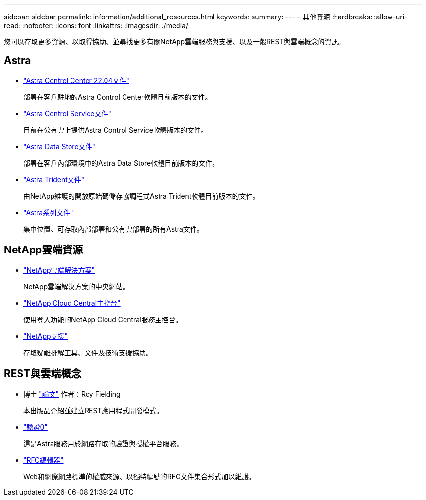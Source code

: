 ---
sidebar: sidebar 
permalink: information/additional_resources.html 
keywords:  
summary:  
---
= 其他資源
:hardbreaks:
:allow-uri-read: 
:nofooter: 
:icons: font
:linkattrs: 
:imagesdir: ./media/


[role="lead"]
您可以存取更多資源、以取得協助、並尋找更多有關NetApp雲端服務與支援、以及一般REST與雲端概念的資訊。



== Astra

* https://docs.netapp.com/us-en/astra-control-center-2204/["Astra Control Center 22.04文件"^]
+
部署在客戶駐地的Astra Control Center軟體目前版本的文件。

* https://docs.netapp.com/us-en/astra-control-service/["Astra Control Service文件"^]
+
目前在公有雲上提供Astra Control Service軟體版本的文件。

* https://docs.netapp.com/us-en/astra-data-store/["Astra Data Store文件"^]
+
部署在客戶內部環境中的Astra Data Store軟體目前版本的文件。

* https://docs.netapp.com/us-en/trident/["Astra Trident文件"^]
+
由NetApp維護的開放原始碼儲存協調程式Astra Trident軟體目前版本的文件。

* https://docs.netapp.com/us-en/astra-family/["Astra系列文件"^]
+
集中位置、可存取內部部署和公有雲部署的所有Astra文件。





== NetApp雲端資源

* https://cloud.netapp.com/["NetApp雲端解決方案"^]
+
NetApp雲端解決方案的中央網站。

* https://services.cloud.netapp.com/redirect-to-login?startOnSignup=false["NetApp Cloud Central主控台"^]
+
使用登入功能的NetApp Cloud Central服務主控台。

* https://mysupport.netapp.com/["NetApp支援"^]
+
存取疑難排解工具、文件及技術支援協助。





== REST與雲端概念

* 博士 https://www.ics.uci.edu/~fielding/pubs/dissertation/top.htm["論文"^] 作者：Roy Fielding
+
本出版品介紹並建立REST應用程式開發模式。

* https://auth0.com/["驗證0"^]
+
這是Astra服務用於網路存取的驗證與授權平台服務。

* https://www.rfc-editor.org/["RFC編輯器"^]
+
Web和網際網路標準的權威來源、以獨特編號的RFC文件集合形式加以維護。


